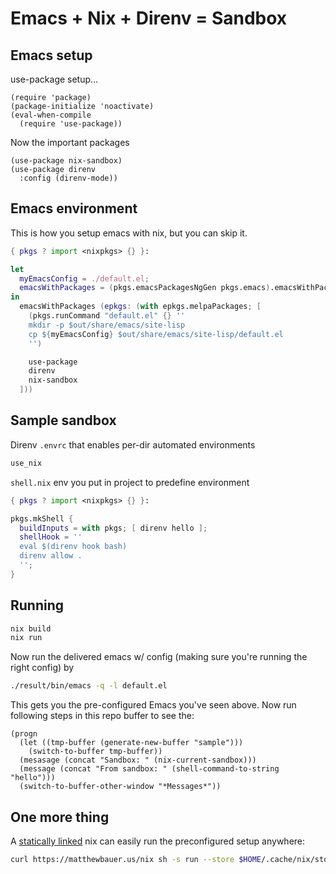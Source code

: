 * Emacs + Nix + Direnv = Sandbox
** Emacs setup
use-package setup...
#+BEGIN_SRC elisp :tangle default.el
(require 'package)
(package-initialize 'noactivate)
(eval-when-compile
  (require 'use-package))
#+END_SRC
Now the important packages
#+BEGIN_SRC elisp :tangle default.el
(use-package nix-sandbox)
(use-package direnv
  :config (direnv-mode))
#+END_SRC
** Emacs environment
This is how you setup emacs with nix, but you can skip it.
#+BEGIN_SRC nix :tangle default.nix
{ pkgs ? import <nixpkgs> {} }:

let
  myEmacsConfig = ./default.el;
  emacsWithPackages = (pkgs.emacsPackagesNgGen pkgs.emacs).emacsWithPackages;
in
  emacsWithPackages (epkgs: (with epkgs.melpaPackages; [
    (pkgs.runCommand "default.el" {} ''
    mkdir -p $out/share/emacs/site-lisp
    cp ${myEmacsConfig} $out/share/emacs/site-lisp/default.el
    '')
    
    use-package
    direnv
    nix-sandbox
  ]))
#+END_SRC
** Sample sandbox
Direnv ~.envrc~ that enables per-dir automated environments
#+BEGIN_SRC sh :tangle .envrc
use_nix
#+END_SRC
~shell.nix~ env you put in project to predefine environment
#+BEGIN_SRC nix :tangle shell.nix
{ pkgs ? import <nixpkgs> {} }:

pkgs.mkShell {
  buildInputs = with pkgs; [ direnv hello ];
  shellHook = ''
  eval $(direnv hook bash)
  direnv allow .
  '';
}
#+END_SRC
** Running
#+BEGIN_SRC sh :noexport
nix build
nix run
#+END_SRC
Now run the delivered emacs w/ config (making sure you're running the right config) by
#+BEGIN_SRC sh :noexport
./result/bin/emacs -q -l default.el
#+END_SRC
This gets you the pre-configured Emacs you've seen above. Now run following steps in this repo buffer to see the:
#+BEGIN_SRC elisp :tangle verify.el
(progn 
  (let ((tmp-buffer (generate-new-buffer "sample")))
    (switch-to-buffer tmp-buffer))
  (mesasage (concat "Sandbox: " (nix-current-sandbox)))
  (message (concat "From sandbox: " (shell-command-to-string "hello")))
  (switch-to-buffer-other-window "*Messages*"))
#+END_SRC
** One more thing
A [[https://matthewbauer.us/blog/static-nix.html][statically linked]] nix can easily run the preconfigured setup anywhere:
#+BEGIN_SRC sh :noexport
curl https://matthewbauer.us/nix sh -s run --store $HOME/.cache/nix/store -f https://github.com/peel/emacs-nix-direnv-sample/archive/master.tar.gz -c emacs
#+END_SRC
